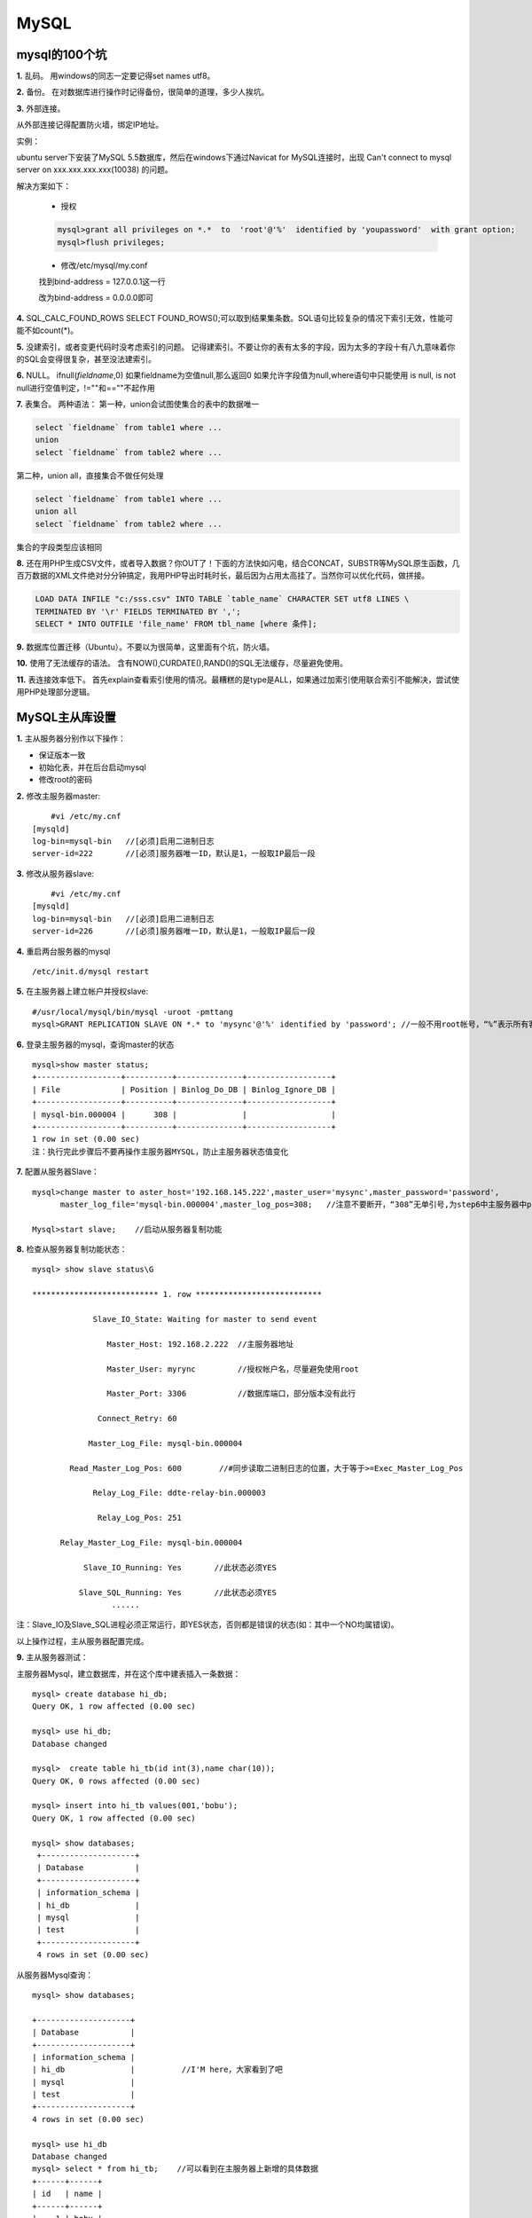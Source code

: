 =========================================
MySQL
=========================================

----------------------------------------
mysql的100个坑
----------------------------------------

**1.** 乱码。
用windows的同志一定要记得set names utf8。

**2.** 备份。
在对数据库进行操作时记得备份，很简单的道理，多少人挨坑。

**3.** 外部连接。

从外部连接记得配置防火墙，绑定IP地址。

实例：

ubuntu server下安装了MySQL 5.5数据库，然后在windows下通过Navicat for MySQL连接时，出现 Can't connect to mysql server on xxx.xxx.xxx.xxx(10038) 的问题。

解决方案如下：

	- 授权

	.. code-block:: sh

		mysql>grant all privileges on *.*  to  'root'@'%'  identified by 'youpassword'  with grant option;
		mysql>flush privileges;

	- 修改/etc/mysql/my.conf

	找到bind-address = 127.0.0.1这一行

	改为bind-address = 0.0.0.0即可

**4.** SQL_CALC_FOUND_ROWS
SELECT FOUND_ROWS();可以取到结果集条数。SQL语句比较复杂的情况下索引无效，性能可能不如count(*)。

**5.** 没建索引，或者变更代码时没考虑索引的问题。
记得建索引。不要让你的表有太多的字段，因为太多的字段十有八九意味着你的SQL会变得很复杂，甚至没法建索引。

**6.** NULL。
ifnull(`fieldname`,0) 如果fieldname为空值null,那么返回0
如果允许字段值为null,where语句中只能使用 is null, is not null进行空值判定，!=""和==""不起作用

**7.** 表集合。
两种语法：
第一种，union会试图使集合的表中的数据唯一

.. code-block:: sql

	select `fieldname` from table1 where ...
	union
	select `fieldname` from table2 where ...

第二种，union all，直接集合不做任何处理

.. code-block:: sql

	select `fieldname` from table1 where ...
	union all
	select `fieldname` from table2 where ...

集合的字段类型应该相同

**8.** 还在用PHP生成CSV文件，或者导入数据？你OUT了！下面的方法快如闪电，结合CONCAT，SUBSTR等MySQL原生函数，几百万数据的XML文件绝对分分钟搞定，我用PHP导出时耗时长，最后因为占用太高挂了。当然你可以优化代码，做拼接。

.. code-block:: sql

	LOAD DATA INFILE "c:/sss.csv" INTO TABLE `table_name` CHARACTER SET utf8 LINES \
	TERMINATED BY '\r' FIELDS TERMINATED BY ',';
	SELECT * INTO OUTFILE 'file_name' FROM tbl_name [where 条件];

**9.** 数据库位置迁移（Ubuntu）。不要以为很简单，这里面有个坑，防火墙。

.. code-block:: sh
	:linenos:

	/etc/init.d/mysql stop                #停止mysql服务
	vim /etc/mysql/my.cnf                 #编辑mysql配置文件
		datadir = /data/mysql             #修改datadir选项位置
	mv -R /var/lib/mysql/ /data/          #把数据库文件放到新的位置
	chown -R mysql:mysql /data            #确保新位置的用户和用户组及权限正确
	vim /etc/apparmor.d/usr.sbin.mysqld   #编辑防火墙，注释以前位置，加入新位置
		#/var/lib/mysql/ r,
		#/var/lib/mysql/** rwk,
		/data/mysql/ r,
		/data/mysql/** rwk,	
	/etc/init.d/apparmor reload           #使防火墙配置生效
	/etc/init.d/mysql start               #启动mysql

**10.** 使用了无法缓存的语法。
含有NOW(),CURDATE(),RAND()的SQL无法缓存，尽量避免使用。

**11.** 表连接效率低下。
首先explain查看索引使用的情况。最糟糕的是type是ALL，如果通过加索引使用联合索引不能解决，尝试使用PHP处理部分逻辑。


------------------------------------
MySQL主从库设置
------------------------------------

**1.**  主从服务器分别作以下操作：

- 保证版本一致

- 初始化表，并在后台启动mysql

- 修改root的密码

**2.**  修改主服务器master:
::

   	#vi /etc/my.cnf
    [mysqld]
    log-bin=mysql-bin   //[必须]启用二进制日志
    server-id=222       //[必须]服务器唯一ID，默认是1，一般取IP最后一段

**3.**  修改从服务器slave:
::

   	#vi /etc/my.cnf
    [mysqld]
    log-bin=mysql-bin   //[必须]启用二进制日志
    server-id=226       //[必须]服务器唯一ID，默认是1，一般取IP最后一段

**4.**  重启两台服务器的mysql
::

   /etc/init.d/mysql restart

**5.**  在主服务器上建立帐户并授权slave:
::

   #/usr/local/mysql/bin/mysql -uroot -pmttang
   mysql>GRANT REPLICATION SLAVE ON *.* to 'mysync'@'%' identified by 'password'; //一般不用root帐号，“%”表示所有客户端都可能连，只要帐号，密码正确，此处可用具体客户端IP代替，如192.168.145.226，加强安全。

**6.**  登录主服务器的mysql，查询master的状态
::

   mysql>show master status;
   +------------------+----------+--------------+------------------+
   | File             | Position | Binlog_Do_DB | Binlog_Ignore_DB |
   +------------------+----------+--------------+------------------+
   | mysql-bin.000004 |      308 |              |                  |
   +------------------+----------+--------------+------------------+
   1 row in set (0.00 sec)
   注：执行完此步骤后不要再操作主服务器MYSQL，防止主服务器状态值变化

**7.**  配置从服务器Slave：
::

   mysql>change master to aster_host='192.168.145.222',master_user='mysync',master_password='password',
         master_log_file='mysql-bin.000004',master_log_pos=308;   //注意不要断开，“308”无单引号,为step6中主服务器中position里的数值。

   Mysql>start slave;    //启动从服务器复制功能

**8.**  检查从服务器复制功能状态：
::

   mysql> show slave status\G

   *************************** 1. row ***************************

                Slave_IO_State: Waiting for master to send event

                   Master_Host: 192.168.2.222  //主服务器地址

                   Master_User: myrync         //授权帐户名，尽量避免使用root

                   Master_Port: 3306           //数据库端口，部分版本没有此行

                 Connect_Retry: 60

               Master_Log_File: mysql-bin.000004

           Read_Master_Log_Pos: 600        //#同步读取二进制日志的位置，大于等于>=Exec_Master_Log_Pos

                Relay_Log_File: ddte-relay-bin.000003

                 Relay_Log_Pos: 251

         Relay_Master_Log_File: mysql-bin.000004

              Slave_IO_Running: Yes       //此状态必须YES

             Slave_SQL_Running: Yes       //此状态必须YES
                    ......

注：Slave_IO及Slave_SQL进程必须正常运行，即YES状态，否则都是错误的状态(如：其中一个NO均属错误)。

以上操作过程，主从服务器配置完成。

**9.**  主从服务器测试：

主服务器Mysql，建立数据库，并在这个库中建表插入一条数据：
::

  mysql> create database hi_db;
  Query OK, 1 row affected (0.00 sec)

  mysql> use hi_db;
  Database changed

  mysql>  create table hi_tb(id int(3),name char(10));
  Query OK, 0 rows affected (0.00 sec)

  mysql> insert into hi_tb values(001,'bobu');
  Query OK, 1 row affected (0.00 sec)

  mysql> show databases;
   +--------------------+
   | Database           |
   +--------------------+
   | information_schema |
   | hi_db              |
   | mysql              |
   | test               |
   +--------------------+
   4 rows in set (0.00 sec)

从服务器Mysql查询：
::

   mysql> show databases;

   +--------------------+
   | Database           |
   +--------------------+
   | information_schema |
   | hi_db              |          //I'M here，大家看到了吧
   | mysql              |
   | test               |
   +--------------------+
   4 rows in set (0.00 sec)

   mysql> use hi_db
   Database changed
   mysql> select * from hi_tb;    //可以看到在主服务器上新增的具体数据
   +------+------+
   | id   | name |
   +------+------+
   |    1 | bobu |
   +------+------+
   1 row in set (0.00 sec)

**10.** 完成：
    编写一shell脚本，用nagios监控slave的两个“yes”，如发现只有一个或零个“yes”，就表明主从有问题了，发短信警报吧。
